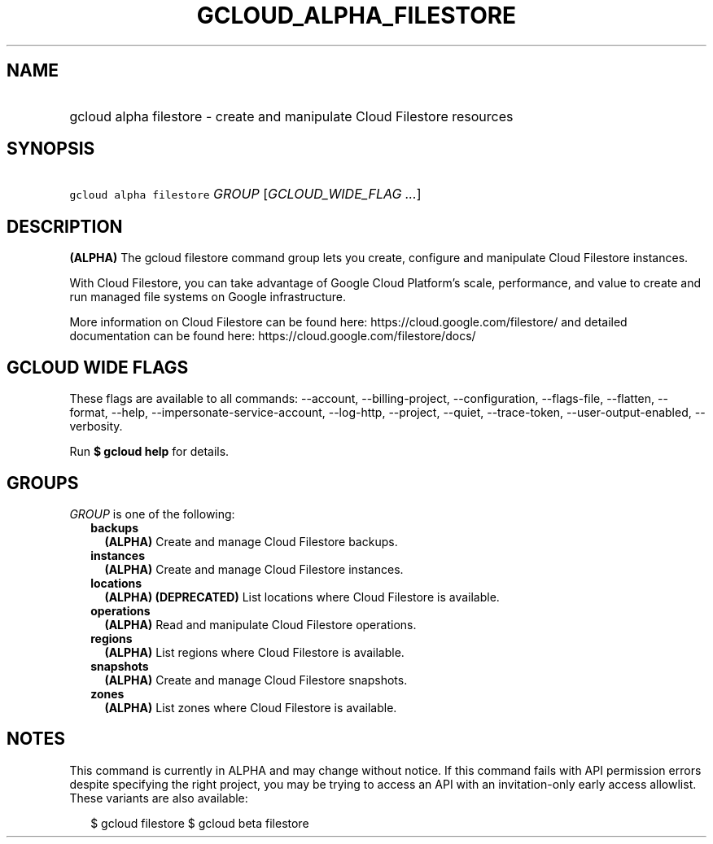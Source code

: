 
.TH "GCLOUD_ALPHA_FILESTORE" 1



.SH "NAME"
.HP
gcloud alpha filestore \- create and manipulate Cloud Filestore resources



.SH "SYNOPSIS"
.HP
\f5gcloud alpha filestore\fR \fIGROUP\fR [\fIGCLOUD_WIDE_FLAG\ ...\fR]



.SH "DESCRIPTION"

\fB(ALPHA)\fR The gcloud filestore command group lets you create, configure and
manipulate Cloud Filestore instances.

With Cloud Filestore, you can take advantage of Google Cloud Platform's scale,
performance, and value to create and run managed file systems on Google
infrastructure.

More information on Cloud Filestore can be found here:
https://cloud.google.com/filestore/ and detailed documentation can be found
here: https://cloud.google.com/filestore/docs/



.SH "GCLOUD WIDE FLAGS"

These flags are available to all commands: \-\-account, \-\-billing\-project,
\-\-configuration, \-\-flags\-file, \-\-flatten, \-\-format, \-\-help,
\-\-impersonate\-service\-account, \-\-log\-http, \-\-project, \-\-quiet,
\-\-trace\-token, \-\-user\-output\-enabled, \-\-verbosity.

Run \fB$ gcloud help\fR for details.



.SH "GROUPS"

\f5\fIGROUP\fR\fR is one of the following:

.RS 2m
.TP 2m
\fBbackups\fR
\fB(ALPHA)\fR Create and manage Cloud Filestore backups.

.TP 2m
\fBinstances\fR
\fB(ALPHA)\fR Create and manage Cloud Filestore instances.

.TP 2m
\fBlocations\fR
\fB(ALPHA)\fR \fB(DEPRECATED)\fR List locations where Cloud Filestore is
available.

.TP 2m
\fBoperations\fR
\fB(ALPHA)\fR Read and manipulate Cloud Filestore operations.

.TP 2m
\fBregions\fR
\fB(ALPHA)\fR List regions where Cloud Filestore is available.

.TP 2m
\fBsnapshots\fR
\fB(ALPHA)\fR Create and manage Cloud Filestore snapshots.

.TP 2m
\fBzones\fR
\fB(ALPHA)\fR List zones where Cloud Filestore is available.


.RE
.sp

.SH "NOTES"

This command is currently in ALPHA and may change without notice. If this
command fails with API permission errors despite specifying the right project,
you may be trying to access an API with an invitation\-only early access
allowlist. These variants are also available:

.RS 2m
$ gcloud filestore
$ gcloud beta filestore
.RE

